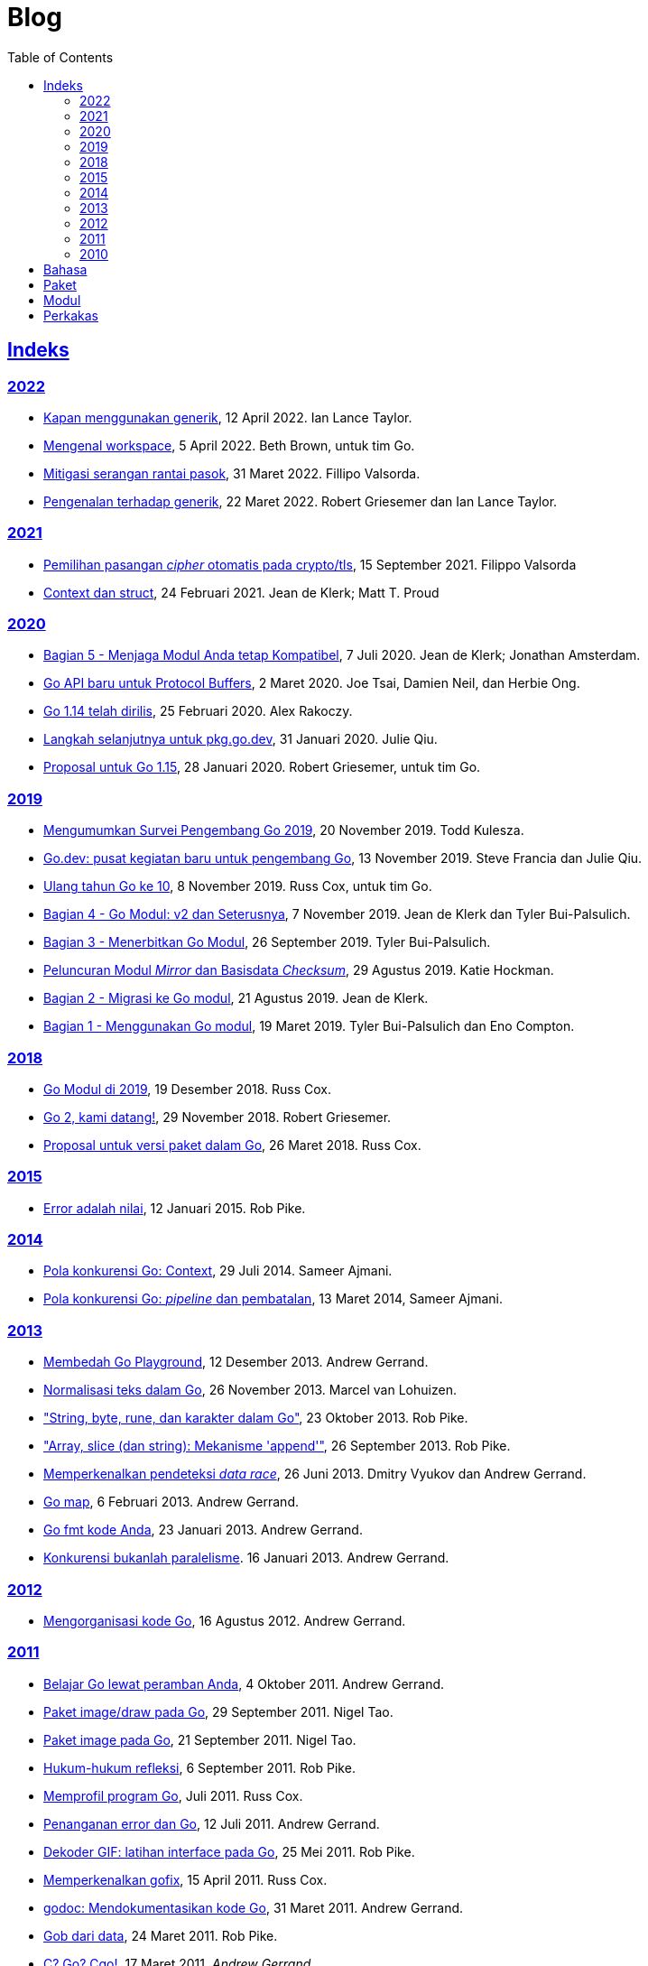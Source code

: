 =  Blog
:toc:
:sectanchors:
:sectlinks:

==  Indeks

=== 2022

* link:/blog/when-generics/[Kapan menggunakan generik^],
  12 April 2022.  Ian Lance Taylor.

* link:/blog/get-familiar-with-workspaces/[Mengenal workspace^],
  5 April 2022. Beth Brown, untuk tim Go.

* link:/blog/supply-chain/[Mitigasi serangan rantai pasok^],
  31 Maret 2022. Fillipo Valsorda.

* link:/blog/intro-generics/[Pengenalan terhadap generik^],
  22 Maret 2022. Robert Griesemer dan Ian Lance Taylor.

=== 2021

*  link:/blog/tls-cipher-suites/[Pemilihan pasangan _cipher_ otomatis pada crypto/tls^], 15 September 2021.
   Filippo Valsorda

*  link:/blog/context-and-structs/[Context dan struct^],
   24 Februari 2021.
   Jean de Klerk; Matt T. Proud

=== 2020

*  link:/blog/module-compatibility/[Bagian 5 - Menjaga Modul Anda tetap Kompatibel^],
   7 Juli 2020.  Jean de Klerk; Jonathan Amsterdam.

*  link:/blog/a-new-go-api-for-protocol-buffers/[Go API baru untuk Protocol Buffers^],
   2 Maret 2020.  Joe Tsai, Damien Neil, dan Herbie Ong.

*  link:/blog/go1.14/[Go 1.14 telah dirilis^],
   25 Februari 2020.  Alex Rakoczy.

*  link:/blog/pkg.go.dev-2020/[Langkah selanjutnya untuk pkg.go.dev^],
   31 Januari 2020.  Julie Qiu.

*  link:/blog/go1.15-proposals/[Proposal untuk Go 1.15^],
   28 Januari 2020.  Robert Griesemer, untuk tim Go.

=== 2019

*  link:/blog/survey2019/[Mengumumkan Survei Pengembang Go 2019^],
   20 November 2019.  Todd Kulesza.

*  link:/blog/go.dev/[Go.dev: pusat kegiatan baru untuk pengembang Go^],
   13 November 2019.  Steve Francia dan Julie Qiu.

*  link:/blog/10years/[Ulang tahun Go ke 10^],
   8 November 2019.  Russ Cox, untuk tim Go.

*  link:/blog/v2-go-modules/[Bagian 4 - Go Modul: v2 dan Seterusnya^],
   7 November 2019.  Jean de Klerk dan Tyler Bui-Palsulich.

*  link:/blog/publishing-go-modules/[Bagian 3 - Menerbitkan Go Modul^],
   26 September 2019.  Tyler Bui-Palsulich.

*  link:/blog/module-mirror-launch/[Peluncuran Modul _Mirror_ dan Basisdata _Checksum_^],
   29 Agustus 2019.  Katie Hockman.

*  link:/blog/migrating-to-go-modules/[Bagian 2 - Migrasi ke Go modul^],
   21 Agustus 2019.  Jean de Klerk.

*  link:/blog/using-go-modules/[Bagian 1 - Menggunakan Go modul^],
   19 Maret 2019.  Tyler Bui-Palsulich dan Eno Compton.

=== 2018

*  link:/blog/modules2019/[Go Modul di 2019^],
   19 Desember 2018.  Russ Cox.

*  link:/blog/go2-here-we-come/[Go 2, kami datang!^],
   29 November 2018.  Robert Griesemer.

*  link:/blog/versioning-proposal/[Proposal untuk versi paket dalam Go^],
   26 Maret 2018.  Russ Cox.

=== 2015

*  link:/blog/errors-are-values/[Error adalah nilai^],
   12 Januari 2015.  Rob Pike.

=== 2014

*  link:/blog/context/[Pola konkurensi Go: Context^],
   29 Juli 2014.  Sameer Ajmani.

*  link:/blog/pipelines/[Pola konkurensi Go: _pipeline_ dan pembatalan^],
   13 Maret 2014,  Sameer Ajmani.

=== 2013

*  link:/blog/playground/[Membedah Go Playground^],
   12 Desember 2013.  Andrew Gerrand.

*  link:/blog/normalization/[Normalisasi teks dalam Go^],
   26 November 2013.  Marcel van Lohuizen.

*  link:/blog/strings/["String, byte, rune, dan karakter dalam Go"^],
   23 Oktober 2013.  Rob Pike.

*  link:/blog/slices/["Array, slice (dan string): Mekanisme 'append'"^],
   26 September 2013.  Rob Pike.

*  link:/blog/race-detector/[Memperkenalkan pendeteksi _data race_^],
   26 Juni 2013. Dmitry Vyukov dan Andrew Gerrand.

*  link:/blog/maps/[Go map^],
   6 Februari 2013.  Andrew Gerrand.

*  link:/blog/gofmt/[Go fmt kode Anda^],
   23 Januari 2013.  Andrew Gerrand.

*  link:/blog/waza-talk/[Konkurensi bukanlah paralelisme^].
   16 Januari 2013.  Andrew Gerrand.


=== 2012

*  link:/blog/organizing-go-code/[Mengorganisasi kode Go^],
   16 Agustus 2012.  Andrew Gerrand.

=== 2011

*  link:/blog/learn-go-from-your-browser/[Belajar Go lewat peramban Anda^],
   4 Oktober 2011.  Andrew Gerrand.

*  link:/blog/go-imagedraw-package/[Paket image/draw pada Go^],
   29 September 2011.  Nigel Tao.

*  link:/blog/go-image-package/[Paket image pada Go^],
   21 September 2011.  Nigel Tao.

*  link:/blog/laws-of-reflection/[Hukum-hukum refleksi^],
   6 September 2011.  Rob Pike.

*  link:/blog/profiling-go-programs/[Memprofil program Go^],
   Juli 2011.  Russ Cox.

*  link:/blog/error-handling-and-go/[Penanganan error dan Go^],
   12 Juli 2011.  Andrew Gerrand.

*  link:/blog/gif-decoder-exercise-in-go-interfaces/[Dekoder GIF: latihan interface pada Go^],
   25 Mei 2011.  Rob Pike.

*  link:/blog/introducing-gofix/[Memperkenalkan gofix^],
   15 April 2011.  Russ Cox.

*  link:/blog/godoc/[godoc: Mendokumentasikan kode Go^],
   31 Maret 2011.  Andrew Gerrand.

*  link:/blog/gobs-of-data/[Gob dari data^],
   24 Maret 2011.  Rob Pike.

*  link:/blog/cgo/[C? Go? Cgo!^],
   17 Maret 2011. _Andrew Gerrand_

*  link:/blog/json-and-go/[JSON dan Go^],
   25 Januari 2011.  Andrew Gerrand.

*  link:/blog/go-slices-usage-and-internals/[Slice pada Go: penggunaan dan internal^],
   5 Januari 2011.  Andrew Gerrand.

=== 2010

*  link:/blog/introducing-go-playground/[Memperkenalkan Go Playground^],
   15 September 2010.  Andrew Gerrand.

*  link:/blog/json-rpc/[JSON-RPC: kisah penggunaan interface^],
   27 April 2010.  Andrew Gerrand.

*  link:/blog/third-party-libraries-goprotobuf-and/[Pustaka pihak-ketiga: goprotobuf dan lainnya^],
   20 April 2010.  Andrew Gerrand.

*  link:/blog/go-concurrency-patterns-timing-out-and/[Pola konkurensi Go: pewaktuan dan terus berjalan^],
   23 September 2010.  Andrew Gerrand.

*  link:/blog/defer-panic-and-recover/["Defer, Panic, dan Recover"^],
   4 Agustus 2010.  Andrew Gerrand.

*  link:/blog/codelab-share/[Berbagi memori dengan berkomunikasi^],
   13 Juli 2010.  Andrew Gerrand.

*  link:/blog/gos-declaration-syntax/[Sintaksis deklarasi pada Go^],
   7 Juli 2010.  Rob Pike.


==  Bahasa

*  link:/blog/gos-declaration-syntax/[Sintaksis deklarasi pada Go^]
*  link:/blog/defer-panic-and-recover/["Defer, Panic, dan Recover"^]
*  link:/blog/go-concurrency-patterns-timing-out-and/[Pola konkurensi Go: pewaktuan dan terus berjalan^]
*  link:/blog/go-slices-usage-and-internals/[Slice pada Go: penggunaan dan internal^]
*  link:/blog/gif-decoder-exercise-in-go-interfaces/[Dekoder GIF: latihan interface pada Go^]
*  link:/blog/error-handling-and-go/[Penanganan error dan Go^]
*  link:/blog/organizing-go-code/[Mengorganisasi kode Go^]


==  Paket

*  link:/blog/json-and-go/[JSON dan Go^] - menggunakan paket
   https://golang.org/pkg/encoding/json/[json^].

*  link:/blog/gobs-of-data/[Gob dari data^] - rancangan dan penggunaan paket
   https://golang.org/pkg/encoding/gob/[gob^].

*  link:/blog/laws-of-reflection/[Hukum-hukum refleksi^] - fundamental dari
   paket https://golang.org/pkg/reflect/[reflect^].

*  link:/blog/go-image-package/[Paket image pada Go^] - fundamental dari paket
   https://golang.org/pkg/image/[image^].

*  link:/blog/go-imagedraw-package/[Paket image/draw pada Go^] - fundamental
   dari paket
   https://golang.org/pkg/image/draw/[image/draw^].


==  Modul

*  link:/blog/versioning-proposal/[Proposal untuk versi paket dalam Go^],
   26 Maret 2018.  Russ Cox.

*  link:/blog/modules2019/[Go Modul di 2019^],
   19 Desember 2018.  Russ Cox.

*  link:/blog/module-mirror-launch/[Peluncuran Modul _Mirror_ dan Basisdata _Checksum_^],
   29 Agustus 2019.  Katie Hockman.

*  link:/blog/using-go-modules/[Bagian 1 - Menggunakan Go modul^],
   19 Maret 2019.  Tyler Bui-Palsulich dan Eno Compton.

*  link:/blog/migrating-to-go-modules/[Bagian 2 - Migrasi ke Go modul^],
   21 Agustus 2019.  Jean de Klerk.

*  link:/blog/publishing-go-modules/[Bagian 3 - Menerbitkan Go Modul^],
   26 September 2019.  Tyler Bui-Palsulich.

*  link:/blog/v2-go-modules/[Bagian 4 - Go Modul: v2 dan Seterusnya^],
   7 November 2019.  Jean de Klerk and Tyler Bui-Palsulich.

*  link:/blog/module-compatibility/[Bagian 5 - Menjaga Modul Anda tetap Kompatibel^],
   7 Juli 2020.  Jean de Klerk; Jonathan Amsterdam.


==  Perkakas

*  link:/doc/articles/go_command.html[Tentang Perintah Go^] - kenapa kita
   membuatnya, apa saja kegunaannya, dan bagaimana menggunakannya.

*  link:/doc/gdb/[Debugging kode Go dengan GDB^]

*  link:/doc/articles/race_detector.html[Pendeteksi _data race_^] - Manual
   tentang pendeteksi _data race_.

*  link:/blog/race-detector/[Memperkenalkan pendeteksi _data race_^] -
   Pengenalan terhadap pendeteksi _data race_.
